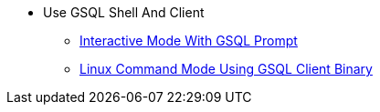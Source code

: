 * Use GSQL Shell And Client
** xref:interactive-gsql-command.adoc[Interactive Mode With GSQL Prompt]
** xref:use-a-gsql-binary-with-file.adoc[Linux Command Mode Using GSQL Client Binary]